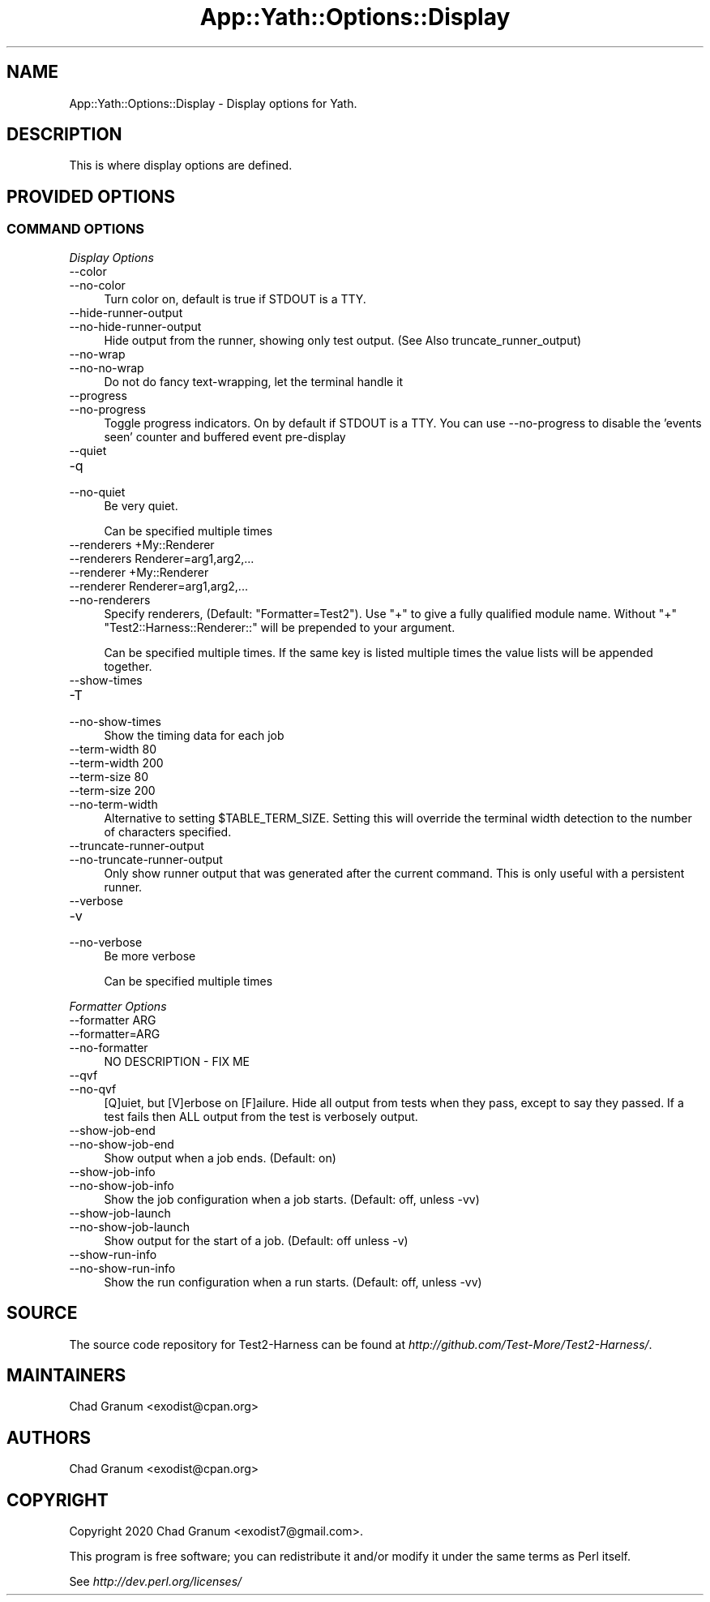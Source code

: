 .\" -*- mode: troff; coding: utf-8 -*-
.\" Automatically generated by Pod::Man 5.01 (Pod::Simple 3.43)
.\"
.\" Standard preamble:
.\" ========================================================================
.de Sp \" Vertical space (when we can't use .PP)
.if t .sp .5v
.if n .sp
..
.de Vb \" Begin verbatim text
.ft CW
.nf
.ne \\$1
..
.de Ve \" End verbatim text
.ft R
.fi
..
.\" \*(C` and \*(C' are quotes in nroff, nothing in troff, for use with C<>.
.ie n \{\
.    ds C` ""
.    ds C' ""
'br\}
.el\{\
.    ds C`
.    ds C'
'br\}
.\"
.\" Escape single quotes in literal strings from groff's Unicode transform.
.ie \n(.g .ds Aq \(aq
.el       .ds Aq '
.\"
.\" If the F register is >0, we'll generate index entries on stderr for
.\" titles (.TH), headers (.SH), subsections (.SS), items (.Ip), and index
.\" entries marked with X<> in POD.  Of course, you'll have to process the
.\" output yourself in some meaningful fashion.
.\"
.\" Avoid warning from groff about undefined register 'F'.
.de IX
..
.nr rF 0
.if \n(.g .if rF .nr rF 1
.if (\n(rF:(\n(.g==0)) \{\
.    if \nF \{\
.        de IX
.        tm Index:\\$1\t\\n%\t"\\$2"
..
.        if !\nF==2 \{\
.            nr % 0
.            nr F 2
.        \}
.    \}
.\}
.rr rF
.\" ========================================================================
.\"
.IX Title "App::Yath::Options::Display 3"
.TH App::Yath::Options::Display 3 2023-10-03 "perl v5.38.0" "User Contributed Perl Documentation"
.\" For nroff, turn off justification.  Always turn off hyphenation; it makes
.\" way too many mistakes in technical documents.
.if n .ad l
.nh
.SH NAME
App::Yath::Options::Display \- Display options for Yath.
.SH DESCRIPTION
.IX Header "DESCRIPTION"
This is where display options are defined.
.SH "PROVIDED OPTIONS"
.IX Header "PROVIDED OPTIONS"
.SS "COMMAND OPTIONS"
.IX Subsection "COMMAND OPTIONS"
\fIDisplay Options\fR
.IX Subsection "Display Options"
.IP \-\-color 4
.IX Item "--color"
.PD 0
.IP \-\-no\-color 4
.IX Item "--no-color"
.PD
Turn color on, default is true if STDOUT is a TTY.
.IP \-\-hide\-runner\-output 4
.IX Item "--hide-runner-output"
.PD 0
.IP \-\-no\-hide\-runner\-output 4
.IX Item "--no-hide-runner-output"
.PD
Hide output from the runner, showing only test output. (See Also truncate_runner_output)
.IP \-\-no\-wrap 4
.IX Item "--no-wrap"
.PD 0
.IP \-\-no\-no\-wrap 4
.IX Item "--no-no-wrap"
.PD
Do not do fancy text-wrapping, let the terminal handle it
.IP \-\-progress 4
.IX Item "--progress"
.PD 0
.IP \-\-no\-progress 4
.IX Item "--no-progress"
.PD
Toggle progress indicators. On by default if STDOUT is a TTY. You can use \-\-no\-progress to disable the 'events seen' counter and buffered event pre-display
.IP \-\-quiet 4
.IX Item "--quiet"
.PD 0
.IP \-q 4
.IX Item "-q"
.IP \-\-no\-quiet 4
.IX Item "--no-quiet"
.PD
Be very quiet.
.Sp
Can be specified multiple times
.IP "\-\-renderers +My::Renderer" 4
.IX Item "--renderers +My::Renderer"
.PD 0
.IP "\-\-renderers Renderer=arg1,arg2,..." 4
.IX Item "--renderers Renderer=arg1,arg2,..."
.IP "\-\-renderer +My::Renderer" 4
.IX Item "--renderer +My::Renderer"
.IP "\-\-renderer Renderer=arg1,arg2,..." 4
.IX Item "--renderer Renderer=arg1,arg2,..."
.IP \-\-no\-renderers 4
.IX Item "--no-renderers"
.PD
Specify renderers, (Default: "Formatter=Test2"). Use "+" to give a fully qualified module name. Without "+" "Test2::Harness::Renderer::" will be prepended to your argument.
.Sp
Can be specified multiple times. If the same key is listed multiple times the value lists will be appended together.
.IP \-\-show\-times 4
.IX Item "--show-times"
.PD 0
.IP \-T 4
.IX Item "-T"
.IP \-\-no\-show\-times 4
.IX Item "--no-show-times"
.PD
Show the timing data for each job
.IP "\-\-term\-width 80" 4
.IX Item "--term-width 80"
.PD 0
.IP "\-\-term\-width 200" 4
.IX Item "--term-width 200"
.IP "\-\-term\-size 80" 4
.IX Item "--term-size 80"
.IP "\-\-term\-size 200" 4
.IX Item "--term-size 200"
.IP \-\-no\-term\-width 4
.IX Item "--no-term-width"
.PD
Alternative to setting \f(CW$TABLE_TERM_SIZE\fR. Setting this will override the terminal width detection to the number of characters specified.
.IP \-\-truncate\-runner\-output 4
.IX Item "--truncate-runner-output"
.PD 0
.IP \-\-no\-truncate\-runner\-output 4
.IX Item "--no-truncate-runner-output"
.PD
Only show runner output that was generated after the current command. This is only useful with a persistent runner.
.IP \-\-verbose 4
.IX Item "--verbose"
.PD 0
.IP \-v 4
.IX Item "-v"
.IP \-\-no\-verbose 4
.IX Item "--no-verbose"
.PD
Be more verbose
.Sp
Can be specified multiple times
.PP
\fIFormatter Options\fR
.IX Subsection "Formatter Options"
.IP "\-\-formatter ARG" 4
.IX Item "--formatter ARG"
.PD 0
.IP \-\-formatter=ARG 4
.IX Item "--formatter=ARG"
.IP \-\-no\-formatter 4
.IX Item "--no-formatter"
.PD
NO DESCRIPTION \- FIX ME
.IP \-\-qvf 4
.IX Item "--qvf"
.PD 0
.IP \-\-no\-qvf 4
.IX Item "--no-qvf"
.PD
[Q]uiet, but [V]erbose on [F]ailure. Hide all output from tests when they pass, except to say they passed. If a test fails then ALL output from the test is verbosely output.
.IP \-\-show\-job\-end 4
.IX Item "--show-job-end"
.PD 0
.IP \-\-no\-show\-job\-end 4
.IX Item "--no-show-job-end"
.PD
Show output when a job ends. (Default: on)
.IP \-\-show\-job\-info 4
.IX Item "--show-job-info"
.PD 0
.IP \-\-no\-show\-job\-info 4
.IX Item "--no-show-job-info"
.PD
Show the job configuration when a job starts. (Default: off, unless \-vv)
.IP \-\-show\-job\-launch 4
.IX Item "--show-job-launch"
.PD 0
.IP \-\-no\-show\-job\-launch 4
.IX Item "--no-show-job-launch"
.PD
Show output for the start of a job. (Default: off unless \-v)
.IP \-\-show\-run\-info 4
.IX Item "--show-run-info"
.PD 0
.IP \-\-no\-show\-run\-info 4
.IX Item "--no-show-run-info"
.PD
Show the run configuration when a run starts. (Default: off, unless \-vv)
.SH SOURCE
.IX Header "SOURCE"
The source code repository for Test2\-Harness can be found at
\&\fIhttp://github.com/Test\-More/Test2\-Harness/\fR.
.SH MAINTAINERS
.IX Header "MAINTAINERS"
.IP "Chad Granum <exodist@cpan.org>" 4
.IX Item "Chad Granum <exodist@cpan.org>"
.SH AUTHORS
.IX Header "AUTHORS"
.PD 0
.IP "Chad Granum <exodist@cpan.org>" 4
.IX Item "Chad Granum <exodist@cpan.org>"
.PD
.SH COPYRIGHT
.IX Header "COPYRIGHT"
Copyright 2020 Chad Granum <exodist7@gmail.com>.
.PP
This program is free software; you can redistribute it and/or
modify it under the same terms as Perl itself.
.PP
See \fIhttp://dev.perl.org/licenses/\fR
